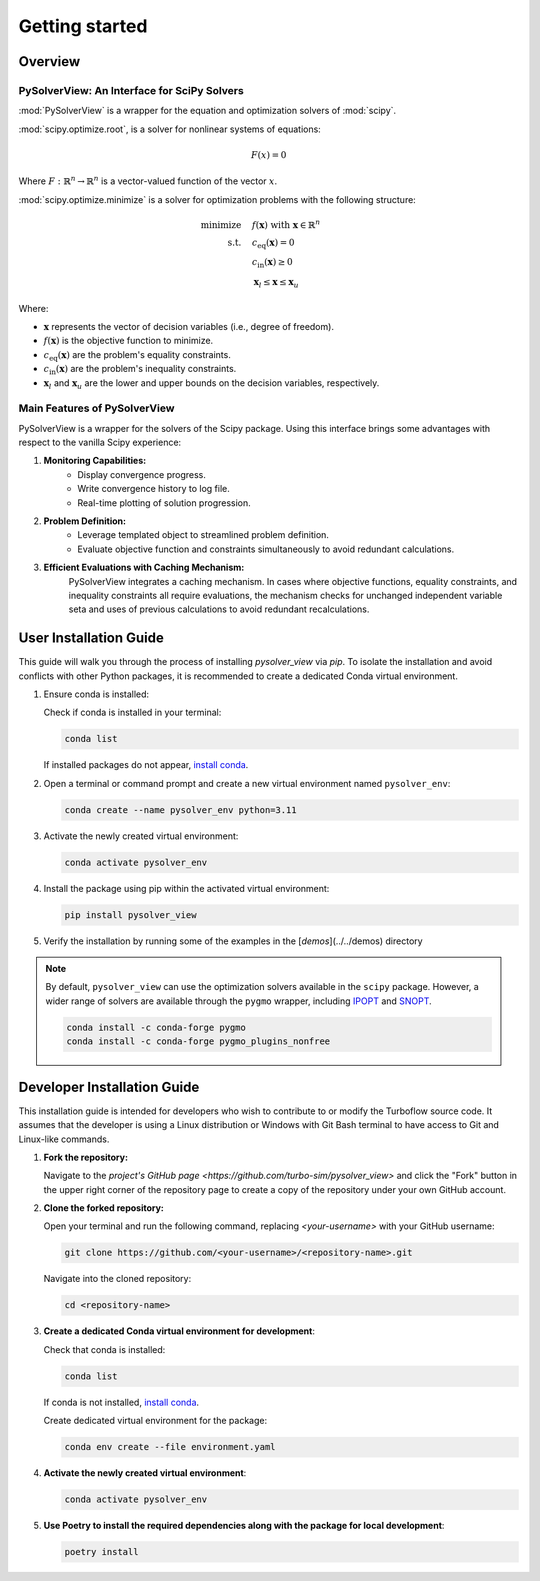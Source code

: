 ==============================
Getting started
==============================


.. _overview:

Overview
========

PySolverView: An Interface for SciPy Solvers
------------------------------------------------------

:mod:`PySolverView` is a wrapper for the equation and optimization solvers of :mod:`scipy`.


:mod:`scipy.optimize.root`, is a solver for nonlinear systems of equations:

.. math::
    F(x) = 0

Where :math:`F: \mathbb{R}^n \rightarrow \mathbb{R}^n` is a vector-valued function of the vector :math:`x`.


:mod:`scipy.optimize.minimize` is a solver for optimization problems with the following structure:

.. math::

    \begin{align}
    \text{minimize} \quad & f(\mathbf{x}) \; \text{with} \; \mathbf{x} \in \mathbb{R}^n \\
    \text{s.t.} \quad & c_{\mathrm{eq}}(\mathbf{x}) = 0 \\
                      & c_{\mathrm{in}}(\mathbf{x}) \geq 0 \\
                      & \mathbf{x}_l \leq \mathbf{x} \leq \mathbf{x}_u
    \end{align}


Where:

- :math:`\mathbf{x}` represents the vector of decision variables (i.e., degree of freedom).
- :math:`f(\mathbf{x})` is the objective function to minimize.
- :math:`c_{\mathrm{eq}}(\mathbf{x})` are the problem's equality constraints.
- :math:`c_{\mathrm{in}}(\mathbf{x})` are the problem's inequality constraints.
- :math:`\mathbf{x}_l` and :math:`\mathbf{x}_u` are the lower and upper bounds on the decision variables, respectively.




Main Features of PySolverView
--------------------------------
PySolverView is a wrapper for the solvers of the Scipy package. Using this interface brings some advantages with respect to the vanilla Scipy experience:

1. **Monitoring Capabilities:**  
    * Display convergence progress.
    * Write convergence history to log file.
    * Real-time plotting of solution progression.

2. **Problem Definition:**  
    * Leverage templated object to streamlined problem definition.
    * Evaluate objective function and constraints simultaneously to avoid redundant calculations.

3. **Efficient Evaluations with Caching Mechanism:**  
    PySolverView integrates a caching mechanism. In cases where objective functions, equality constraints, and inequality constraints all require evaluations, the mechanism checks for unchanged independent variable seta and uses of previous calculations to avoid redundant recalculations.



.. _installation:

User Installation Guide
========================

This guide will walk you through the process of installing `pysolver_view` via `pip`. To isolate the installation and avoid conflicts with other Python packages, it is recommended to create a dedicated Conda virtual environment.

1. Ensure conda is installed:

   Check if conda is installed in your terminal:

   .. code-block:: bash

      conda list

   If installed packages do not appear, `install conda <https://conda.io/projects/conda/en/latest/user-guide/install/index.html>`_.

2. Open a terminal or command prompt and create a new virtual environment named ``pysolver_env``:

   .. code-block:: bash

      conda create --name pysolver_env python=3.11

3. Activate the newly created virtual environment:

   .. code-block:: bash

      conda activate pysolver_env

4. Install the package using pip within the activated virtual environment:

   .. code-block:: bash

      pip install pysolver_view

5. Verify the installation by running some of the examples in the [`demos`](../../demos) directory


.. note::
   By default, ``pysolver_view`` can use the optimization solvers available in the ``scipy`` package. However, a wider range of solvers are available through the ``pygmo`` wrapper, including `IPOPT <https://coin-or.github.io/Ipopt/>`_ and `SNOPT <https://ccom.ucsd.edu/~optimizers/docs/snopt/introduction.html>`_.
   
   .. code-block:: bash

      conda install -c conda-forge pygmo
      conda install -c conda-forge pygmo_plugins_nonfree


Developer Installation Guide
============================

This installation guide is intended for developers who wish to contribute to or modify the Turboflow source code. It assumes that the developer is using a Linux distribution or Windows with Git Bash terminal to have access to Git and Linux-like commands.

1. **Fork the repository:**

   Navigate to the `project's GitHub page <https://github.com/turbo-sim/pysolver_view>` and click the "Fork" button in the upper right corner of the repository page to create a copy of the repository under your own GitHub account.


2. **Clone the forked repository:**

   Open your terminal and run the following command, replacing `<your-username>` with your GitHub username:

   .. code-block:: bash

      git clone https://github.com/<your-username>/<repository-name>.git

   Navigate into the cloned repository:

   .. code-block:: bash

      cd <repository-name>

3. **Create a dedicated Conda virtual environment for development**:

   Check that conda is installed:

   .. code-block:: bash

      conda list

   If conda is not installed, `install conda <https://conda.io/projects/conda/en/latest/user-guide/install/index.html>`_.
   
   Create dedicated virtual environment for the package:

   .. code-block:: bash

      conda env create --file environment.yaml

4. **Activate the newly created virtual environment**:

   .. code-block:: bash

      conda activate pysolver_env


5. **Use Poetry to install the required dependencies along with the package for local development**:

   .. code-block:: bash

      poetry install

